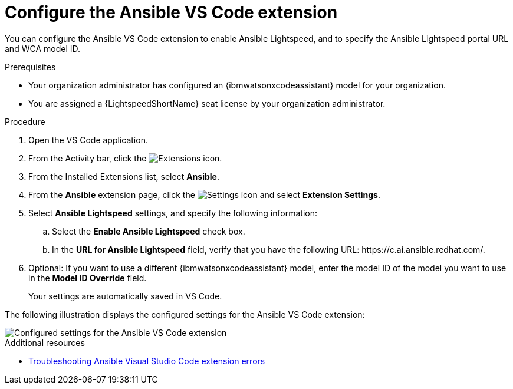 :_content-type: PROCEDURE

[id="configure-vscode-extension_{context}"]
= Configure the Ansible VS Code extension

You can configure the Ansible VS Code extension to enable Ansible Lightspeed, and to specify the Ansible Lightspeed portal URL and WCA model ID.

.Prerequisites

* Your organization administrator has configured an {ibmwatsonxcodeassistant} model for your organization.
* You are assigned a {LightspeedShortName} seat license by your organization administrator. 

.Procedure

. Open the VS Code application.
. From the Activity bar, click the image:Extensions icon_VS Code.png[Extensions] icon.
. From the Installed Extensions list, select *Ansible*.
. From the *Ansible* extension page, click the image:settings icon_Ansible VS Code extension.png[Settings icon] and select *Extension Settings*. 
. Select *Ansible Lightspeed* settings, and specify the following information:
.. Select the *Enable Ansible Lightspeed* check box.
.. In the *URL for Ansible Lightspeed* field, verify that you have the following URL: \https://c.ai.ansible.redhat.com/.
. Optional: If you want to use a different {ibmwatsonxcodeassistant} model, enter the model ID of the model you want to use in the *Model ID Override* field. 
+
Your settings are automatically saved in VS Code. 

The following illustration displays the configured settings for the Ansible VS Code extension:

image::lightspeed-vs-code-settings.png[Configured settings for the Ansible VS Code extension]

[role="_additional-resources"]
.Additional resources

* xref:proc_troubleshooting-vscode[Troubleshooting Ansible Visual Studio Code extension errors]


